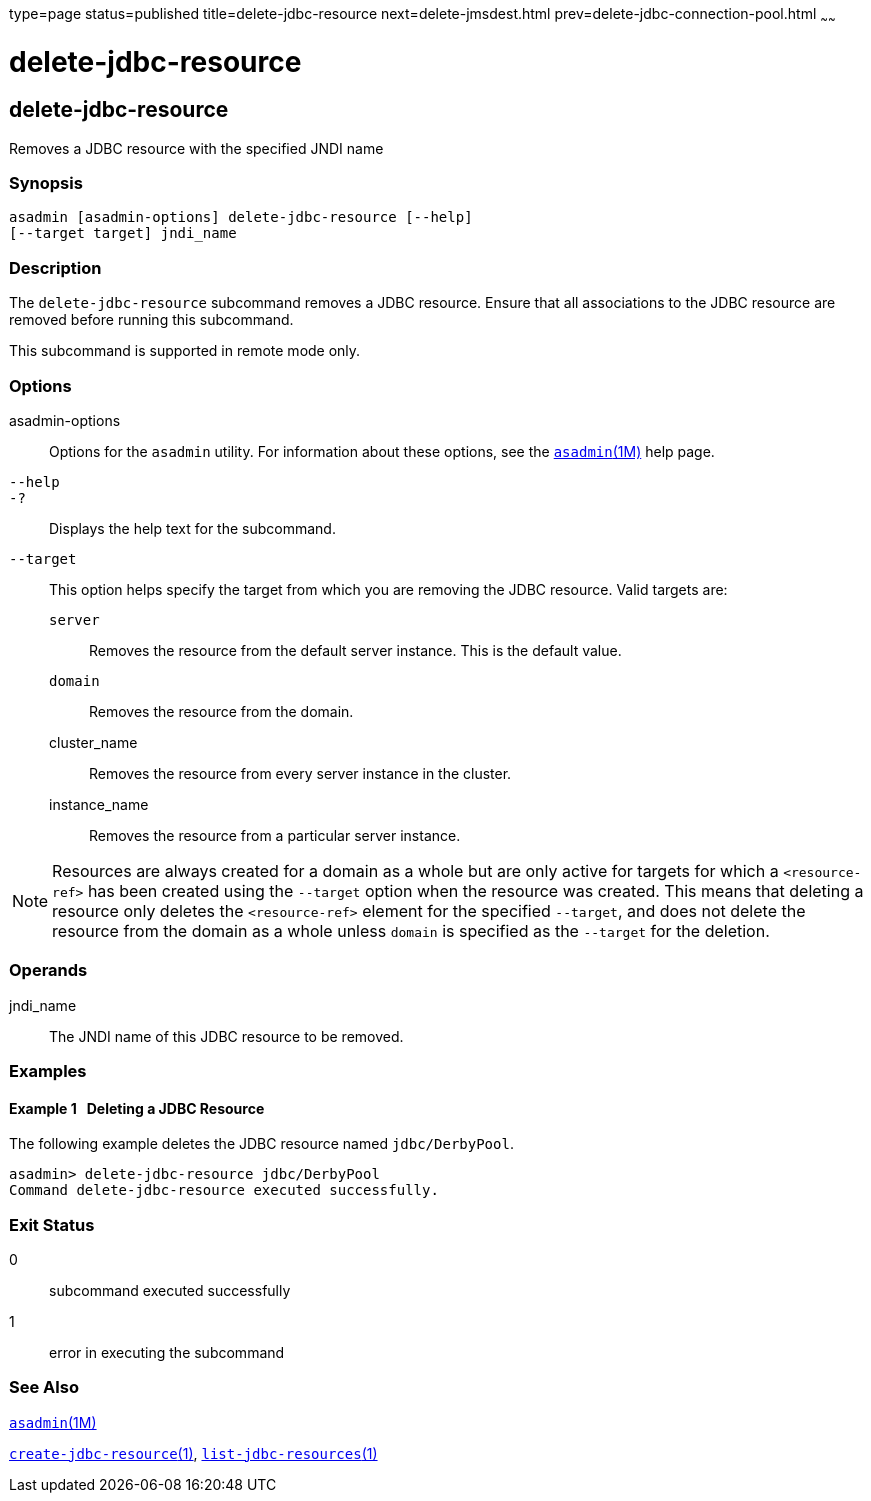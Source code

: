 type=page
status=published
title=delete-jdbc-resource
next=delete-jmsdest.html
prev=delete-jdbc-connection-pool.html
~~~~~~

delete-jdbc-resource
====================

[[delete-jdbc-resource-1]][[GSRFM00089]][[delete-jdbc-resource]]

delete-jdbc-resource
--------------------

Removes a JDBC resource with the specified JNDI name

[[sthref785]]

=== Synopsis

[source]
----
asadmin [asadmin-options] delete-jdbc-resource [--help]
[--target target] jndi_name
----

[[sthref786]]

=== Description

The `delete-jdbc-resource` subcommand removes a JDBC resource. Ensure
that all associations to the JDBC resource are removed before running
this subcommand.

This subcommand is supported in remote mode only.

[[sthref787]]

=== Options

asadmin-options::
  Options for the `asadmin` utility. For information about these
  options, see the link:asadmin.html#asadmin-1m[`asadmin`(1M)] help page.
`--help`::
`-?`::
  Displays the help text for the subcommand.
`--target`::
  This option helps specify the target from which you are removing the
  JDBC resource. Valid targets are:

  `server`;;
    Removes the resource from the default server instance. This is the
    default value.
  `domain`;;
    Removes the resource from the domain.
  cluster_name;;
    Removes the resource from every server instance in the cluster.
  instance_name;;
    Removes the resource from a particular server instance.


[NOTE]
====
Resources are always created for a domain as a whole but are only active
for targets for which a `<resource-ref>` has been created using the
`--target` option when the resource was created. This means that
deleting a resource only deletes the `<resource-ref>` element for the
specified `--target`, and does not delete the resource from the domain
as a whole unless `domain` is specified as the `--target` for the
deletion.
====


[[sthref788]]

=== Operands

jndi_name::
  The JNDI name of this JDBC resource to be removed.

[[sthref789]]

=== Examples

[[GSRFM557]][[sthref790]]

==== Example 1   Deleting a JDBC Resource

The following example deletes the JDBC resource named `jdbc/DerbyPool`.

[source]
----
asadmin> delete-jdbc-resource jdbc/DerbyPool
Command delete-jdbc-resource executed successfully.
----

[[sthref791]]

=== Exit Status

0::
  subcommand executed successfully
1::
  error in executing the subcommand

[[sthref792]]

=== See Also

link:asadmin.html#asadmin-1m[`asadmin`(1M)]

link:create-jdbc-resource.html#create-jdbc-resource-1[`create-jdbc-resource`(1)],
link:list-jdbc-resources.html#list-jdbc-resources-1[`list-jdbc-resources`(1)]


